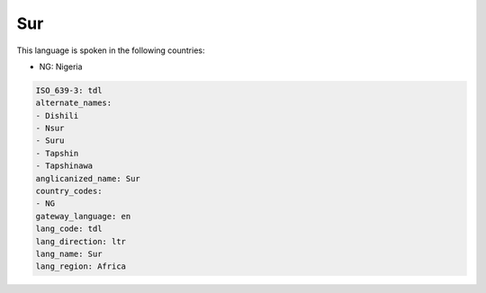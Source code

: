 .. _tdl:

Sur
===

This language is spoken in the following countries:

* NG: Nigeria

.. code-block:: yaml

    ISO_639-3: tdl
    alternate_names:
    - Dishili
    - Nsur
    - Suru
    - Tapshin
    - Tapshinawa
    anglicanized_name: Sur
    country_codes:
    - NG
    gateway_language: en
    lang_code: tdl
    lang_direction: ltr
    lang_name: Sur
    lang_region: Africa
    
